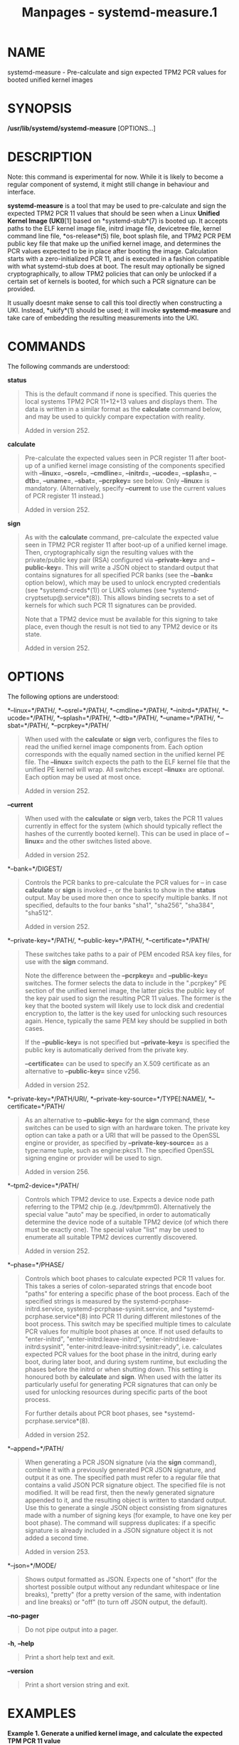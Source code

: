 #+TITLE: Manpages - systemd-measure.1
* NAME
systemd-measure - Pre-calculate and sign expected TPM2 PCR values for
booted unified kernel images

* SYNOPSIS
*/usr/lib/systemd/systemd-measure* [OPTIONS...]

* DESCRIPTION
Note: this command is experimental for now. While it is likely to become
a regular component of systemd, it might still change in behaviour and
interface.

*systemd-measure* is a tool that may be used to pre-calculate and sign
the expected TPM2 PCR 11 values that should be seen when a Linux
*Unified Kernel Image (UKI)*[1] based on *systemd-stub*(7) is booted up.
It accepts paths to the ELF kernel image file, initrd image file,
devicetree file, kernel command line file, *os-release*(5) file, boot
splash file, and TPM2 PCR PEM public key file that make up the unified
kernel image, and determines the PCR values expected to be in place
after booting the image. Calculation starts with a zero-initialized PCR
11, and is executed in a fashion compatible with what systemd-stub does
at boot. The result may optionally be signed cryptographically, to allow
TPM2 policies that can only be unlocked if a certain set of kernels is
booted, for which such a PCR signature can be provided.

It usually doesnt make sense to call this tool directly when
constructing a UKI. Instead, *ukify*(1) should be used; it will invoke
*systemd-measure* and take care of embedding the resulting measurements
into the UKI.

* COMMANDS
The following commands are understood:

*status*

#+begin_quote
This is the default command if none is specified. This queries the local
systems TPM2 PCR 11+12+13 values and displays them. The data is written
in a similar format as the *calculate* command below, and may be used to
quickly compare expectation with reality.

Added in version 252.

#+end_quote

*calculate*

#+begin_quote
Pre-calculate the expected values seen in PCR register 11 after boot-up
of a unified kernel image consisting of the components specified with
*--linux=*, *--osrel=*, *--cmdline=*, *--initrd=*, *--ucode=*,
*--splash=*, *--dtb=*, *--uname=*, *--sbat=*, *--pcrpkey=* see below.
Only *--linux=* is mandatory. (Alternatively, specify *--current* to use
the current values of PCR register 11 instead.)

Added in version 252.

#+end_quote

*sign*

#+begin_quote
As with the *calculate* command, pre-calculate the expected value seen
in TPM2 PCR register 11 after boot-up of a unified kernel image. Then,
cryptographically sign the resulting values with the private/public key
pair (RSA) configured via *--private-key=* and *--public-key=*. This
will write a JSON object to standard output that contains signatures for
all specified PCR banks (see the *--bank=* option below), which may be
used to unlock encrypted credentials (see *systemd-creds*(1)) or LUKS
volumes (see *systemd-cryptsetup@.service*(8)). This allows binding
secrets to a set of kernels for which such PCR 11 signatures can be
provided.

Note that a TPM2 device must be available for this signing to take
place, even though the result is not tied to any TPM2 device or its
state.

Added in version 252.

#+end_quote

* OPTIONS
The following options are understood:

*--linux=*/PATH/, *--osrel=*/PATH/, *--cmdline=*/PATH/,
*--initrd=*/PATH/, *--ucode=*/PATH/, *--splash=*/PATH/, *--dtb=*/PATH/,
*--uname=*/PATH/, *--sbat=*/PATH/, *--pcrpkey=*/PATH/

#+begin_quote
When used with the *calculate* or *sign* verb, configures the files to
read the unified kernel image components from. Each option corresponds
with the equally named section in the unified kernel PE file. The
*--linux=* switch expects the path to the ELF kernel file that the
unified PE kernel will wrap. All switches except *--linux=* are
optional. Each option may be used at most once.

Added in version 252.

#+end_quote

*--current*

#+begin_quote
When used with the *calculate* or *sign* verb, takes the PCR 11 values
currently in effect for the system (which should typically reflect the
hashes of the currently booted kernel). This can be used in place of
*--linux=* and the other switches listed above.

Added in version 252.

#+end_quote

*--bank=*/DIGEST/

#+begin_quote
Controls the PCR banks to pre-calculate the PCR values for -- in case
*calculate* or *sign* is invoked --, or the banks to show in the
*status* output. May be used more then once to specify multiple banks.
If not specified, defaults to the four banks "sha1", "sha256", "sha384",
"sha512".

Added in version 252.

#+end_quote

*--private-key=*/PATH/, *--public-key=*/PATH/, *--certificate=*/PATH/

#+begin_quote
These switches take paths to a pair of PEM encoded RSA key files, for
use with the *sign* command.

Note the difference between the *--pcrpkey=* and *--public-key=*
switches. The former selects the data to include in the ".pcrpkey" PE
section of the unified kernel image, the latter picks the public key of
the key pair used to sign the resulting PCR 11 values. The former is the
key that the booted system will likely use to lock disk and credential
encryption to, the latter is the key used for unlocking such resources
again. Hence, typically the same PEM key should be supplied in both
cases.

If the *--public-key=* is not specified but *--private-key=* is
specified the public key is automatically derived from the private key.

*--certificate=* can be used to specify an X.509 certificate as an
alternative to *--public-key=* since v256.

Added in version 252.

#+end_quote

*--private-key=*/PATH/URI/, *--private-key-source=*/TYPE[:NAME]/,
*--certificate=*/PATH/

#+begin_quote
As an alternative to *--public-key=* for the *sign* command, these
switches can be used to sign with an hardware token. The private key
option can take a path or a URI that will be passed to the OpenSSL
engine or provider, as specified by *--private-key-source=* as a
type:name tuple, such as engine:pkcs11. The specified OpenSSL signing
engine or provider will be used to sign.

Added in version 256.

#+end_quote

*--tpm2-device=*/PATH/

#+begin_quote
Controls which TPM2 device to use. Expects a device node path referring
to the TPM2 chip (e.g. /dev/tpmrm0). Alternatively the special value
"auto" may be specified, in order to automatically determine the device
node of a suitable TPM2 device (of which there must be exactly one). The
special value "list" may be used to enumerate all suitable TPM2 devices
currently discovered.

Added in version 252.

#+end_quote

*--phase=*/PHASE/

#+begin_quote
Controls which boot phases to calculate expected PCR 11 values for. This
takes a series of colon-separated strings that encode boot "paths" for
entering a specific phase of the boot process. Each of the specified
strings is measured by the systemd-pcrphase-initrd.service,
systemd-pcrphase-sysinit.service, and *systemd-pcrphase.service*(8) into
PCR 11 during different milestones of the boot process. This switch may
be specified multiple times to calculate PCR values for multiple boot
phases at once. If not used defaults to "enter-initrd",
"enter-initrd:leave-initrd", "enter-initrd:leave-initrd:sysinit",
"enter-initrd:leave-initrd:sysinit:ready", i.e. calculates expected PCR
values for the boot phase in the initrd, during early boot, during later
boot, and during system runtime, but excluding the phases before the
initrd or when shutting down. This setting is honoured both by
*calculate* and *sign*. When used with the latter its particularly
useful for generating PCR signatures that can only be used for unlocking
resources during specific parts of the boot process.

For further details about PCR boot phases, see
*systemd-pcrphase.service*(8).

Added in version 252.

#+end_quote

*--append=*/PATH/

#+begin_quote
When generating a PCR JSON signature (via the *sign* command), combine
it with a previously generated PCR JSON signature, and output it as one.
The specified path must refer to a regular file that contains a valid
JSON PCR signature object. The specified file is not modified. It will
be read first, then the newly generated signature appended to it, and
the resulting object is written to standard output. Use this to generate
a single JSON object consisting from signatures made with a number of
signing keys (for example, to have one key per boot phase). The command
will suppress duplicates: if a specific signature is already included in
a JSON signature object it is not added a second time.

Added in version 253.

#+end_quote

*--json=*/MODE/

#+begin_quote
Shows output formatted as JSON. Expects one of "short" (for the shortest
possible output without any redundant whitespace or line breaks),
"pretty" (for a pretty version of the same, with indentation and line
breaks) or "off" (to turn off JSON output, the default).

#+end_quote

*--no-pager*

#+begin_quote
Do not pipe output into a pager.

#+end_quote

*-h*, *--help*

#+begin_quote
Print a short help text and exit.

#+end_quote

*--version*

#+begin_quote
Print a short version string and exit.

#+end_quote

* EXAMPLES
*Example 1. Generate a unified kernel image, and calculate the expected
TPM PCR 11 value*

#+begin_quote
#+begin_example
$ ukify --output=vmlinux.efi \
     --os-release=@os-release.txt \
     --cmdline=@cmdline.txt \
     --splash=splash.bmp \
     --devicetree=devicetree.dtb \
     --measure \
     vmlinux initrd.cpio
11:sha1=d775a7b4482450ac77e03ee19bda90bd792d6ec7
11:sha256=bc6170f9ce28eb051ab465cd62be8cf63985276766cf9faf527ffefb66f45651
11:sha384=1cf67dff4757e61e5...7f49ad720be02fd07263e1f93061243aec599d1ee4b4
11:sha512=8e79acd3ddbbc8282...0c3e8ec0c714821032038f525f744960bcd082d937da
#+end_example

#+end_quote

*ukify*(1) internally calls *systemd-measure*. The output with hashes is
from *systemd-measure*.

*Example 2. Generate a private/public key pair, a unified kernel image,
and a TPM PCR 11 signature for it, and embed the signature and the
public key in the image*

#+begin_quote
#+begin_example
$ openssl genpkey -algorithm RSA -pkeyopt rsa_keygen_bits:2048 -out tpm2-pcr-private.pem
..+.+++++++++......+.........+......+.......+....+.....+.+...+..........
$ openssl rsa -pubout -in tpm2-pcr-private.pem -out tpm2-pcr-public.pem
# systemd-measure sign \
     --linux=vmlinux \
     --osrel=os-release.txt \
     --cmdline=cmdline.txt \
     --initrd=initrd.cpio \
     --splash=splash.bmp \
     --dtb=devicetree.dtb \
     --pcrpkey=tpm2-pcr-public.pem \
     --bank=sha1 \
     --bank=sha256 \
     --private-key=tpm2-pcr-private.pem \
     --public-key=tpm2-pcr-public.pem >tpm2-pcr-signature.json
# ukify --output=vmlinuz.efi \
     --os-release=@os-release.txt \
     --cmdline=@cmdline.txt \
     --splash=splash.bmp \
     --devicetree=devicetree.dtb \
     --pcr-private-key=tpm2-pcr-private.pem \
     --pcr-public-key=tpm2-pcr-public.pem \
     --pcr-banks=sha1,sha256 \
     vmlinux initrd.cpio
#+end_example

#+end_quote

Later on, enroll the signed PCR policy on a LUKS volume:

#+begin_quote
#+begin_example
# systemd-cryptenroll --tpm2-device=auto \
     --tpm2-public-key=tpm2-pcr-public.pem \
     --tpm2-signature=tpm2-pcr-signature.json \
     /dev/sda5
#+end_example

#+end_quote

And then unlock the device with the signature:

#+begin_quote
#+begin_example
# systemd-cryptsetup attach \
     volume5 /dev/sda5 - \
     tpm2-device=auto,tpm2-signature=/path/to/tpm2-pcr-signature.json
#+end_example

#+end_quote

Note that when the generated unified kernel image vmlinux.efi is booted,
the signature and public key files will be placed at locations
*systemd-cryptenroll* and *systemd-cryptsetup* will look for anyway, and
thus these paths do not actually need to be specified.

*Example 3. Introduce a second public key, signing the same kernel PCR
measurements, but only for the initrd boot phase*

This example extends the previous one, but we now introduce a second
signing key that is only used to sign PCR policies restricted to the
initrd boot phase. This can be used to lock down root volumes in a way
that they can only be unlocked before the transition to the host system.
Thus we have two classes of secrets or credentials: one that can be
unlocked during the entire runtime, and the other that can only be used
in the initrd.

#+begin_quote
#+begin_example
$ openssl genpkey -algorithm RSA -pkeyopt rsa_keygen_bits:2048 -out tpm2-pcr-private.pem
.+........+.+........+.......+...+...+........+....+......+..+..........
$ openssl rsa -pubout -in tpm2-pcr-private.pem -out tpm2-pcr-public.pem
$ openssl genpkey -algorithm RSA -pkeyopt rsa_keygen_bits:2048 -out tpm2-pcr-initrd-private.pem
..+.......++........+........+......+........+....+.....+.+..+..........
$ openssl rsa -pubout -in tpm2-pcr-initrd-private.pem -out tpm2-pcr-initrd-public.pem
# ukify --output vmlinux-1.2.3.efi \
     --os-release=@os-release.txt \
     --cmdline=@cmdline.txt \
     --splash=splash.bmp \
     --devicetree=devicetree.dtb \
     --pcr-private-key=tpm2-pcr-private.pem \
     --pcr-public-key=tpm2-pcr-public.pem \
     --phases=enter-initrd,enter-initrd:leave-initrd,enter-initrd:leave-initrd:sysinit,enter-initrd:leave-initrd:sysinit:ready \
     --pcr-banks=sha1,sha256 \
     --pcr-private-key=tpm2-pcr-initrd-private.pem \
     --pcr-public-key=tpm2-pcr-initrd-public.pem \
     --phases=enter-initrd \
     vmlinux-1.2.3 initrd.cpio \
     --uname=1.2.3
+ /usr/lib/systemd/systemd-measure sign --linux=vmlinux-1.2.3 \
--osrel=os-release.txt --cmdline=cmdline.txt --dtb=devicetree.dtb \
--splash=splash.bmp --initrd=initrd.cpio --bank=sha1 --bank=sha256 \
--private-key=tpm2-pcr-private.pem --public-key=tpm2-pcr-public.pem \
--phase=enter-initrd --phase=enter-initrd:leave-initrd \
--phase=enter-initrd:leave-initrd:sysinit \
--phase=enter-initrd:leave-initrd:sysinit:ready
+ /usr/lib/systemd/systemd-measure sign --linux=vmlinux-1.2.3 \
--osrel=os-release.txt --cmdline=cmdline.txt --dtb=devicetree.dtb \
--splash=splash.bmp --initrd=initrd.cpio --bank=sha1 --bank=sha256 \
--private-key=tpm2-pcr-initrd-private.pem \
--public-key=tpm2-pcr-initrd-public.pem \
--phase=enter-initrd
Wrote unsigned vmlinux-1.2.3.efi
      
#+end_example

#+end_quote

*ukify* prints out both invocations of *systemd-measure* as informative
output (the lines starting with "+"); this allows us to see how
*systemd-measure* is called. It then merges the output of both
invocations into the ".pcrsig" section. *systemd-measure* may also do
this merge itself using the *--append=* option.

Note that in this example the ".pcrpkey" PE section contains the key
specified by the first *--pcr-private-key=* option, covering all boot
phases. The ".pcrpkey" section is used in the default policies of
*systemd-cryptenroll* and *systemd-creds*. To use the stricter policy
bound to tpm-pcr-initrd-public.pem, specify *--tpm2-public-key=* on the
command line of those tools.

* EXIT STATUS
On success, 0 is returned, a non-zero failure code otherwise.

* SEE ALSO
*systemd*(1), *systemd-stub*(7), *ukify*(1), *systemd-creds*(1),
*systemd-cryptsetup@.service*(8), *systemd-pcrphase.service*(8)

* NOTES
-  1. :: Unified Kernel Image (UKI)

  https://uapi-group.org/specifications/specs/unified_kernel_image/
